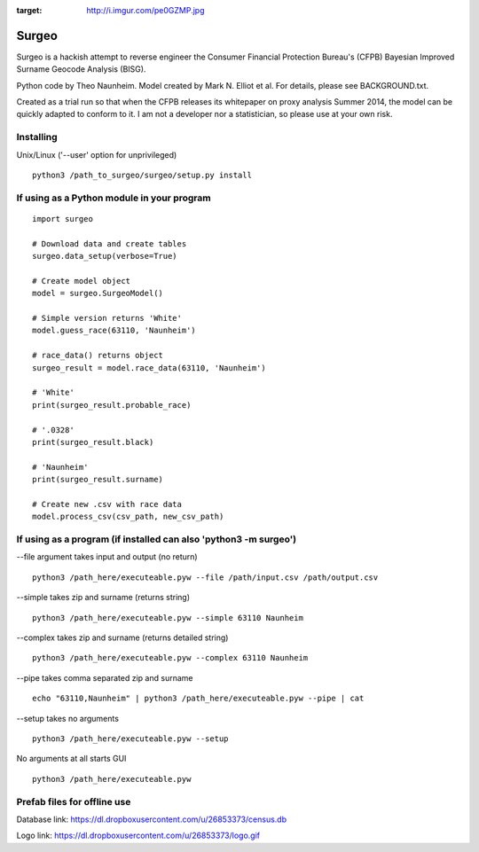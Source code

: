 .. image:: logo.jpg
:target: http://i.imgur.com/pe0GZMP.jpg

Surgeo
==============

Surgeo is a hackish attempt to reverse engineer the Consumer Financial 
Protection Bureau's (CFPB) Bayesian Improved Surname Geocode Analysis (BISG).

Python code by Theo Naunheim. Model created by Mark N. Elliot et al. For 
details, please see BACKGROUND.txt.

Created as a trial run so that when the CFPB releases its whitepaper on proxy 
analysis Summer 2014, the model can be quickly adapted to conform to it. I am
not a developer nor a statistician, so please use at your own risk.

Installing
--------------

Unix/Linux ('--user' option for unprivileged)

::

    python3 /path_to_surgeo/surgeo/setup.py install


If using as a Python module in your program
--------------

::

    import surgeo
    
    # Download data and create tables
    surgeo.data_setup(verbose=True)
    
    # Create model object
    model = surgeo.SurgeoModel() 
    
    # Simple version returns 'White'
    model.guess_race(63110, 'Naunheim') 
    
    # race_data() returns object
    surgeo_result = model.race_data(63110, 'Naunheim')
    
    # 'White'
    print(surgeo_result.probable_race) 
    
    # '.0328'
    print(surgeo_result.black) 
    
    # 'Naunheim'
    print(surgeo_result.surname) 
    
    # Create new .csv with race data
    model.process_csv(csv_path, new_csv_path) 

If using as a program (if installed can also 'python3 -m surgeo')
--------------

--file argument takes input and output (no return)
::

    python3 /path_here/executeable.pyw --file /path/input.csv /path/output.csv

--simple takes zip and surname (returns string)
::

    python3 /path_here/executeable.pyw --simple 63110 Naunheim

--complex takes zip and surname (returns detailed string)
::

    python3 /path_here/executeable.pyw --complex 63110 Naunheim

--pipe takes comma separated zip and surname
::

    echo "63110,Naunheim" | python3 /path_here/executeable.pyw --pipe | cat

--setup takes no arguments
::

    python3 /path_here/executeable.pyw --setup

No arguments at all starts GUI
::

    python3 /path_here/executeable.pyw

Prefab files for offline use
--------------
Database link:
https://dl.dropboxusercontent.com/u/26853373/census.db

Logo link:
https://dl.dropboxusercontent.com/u/26853373/logo.gif









